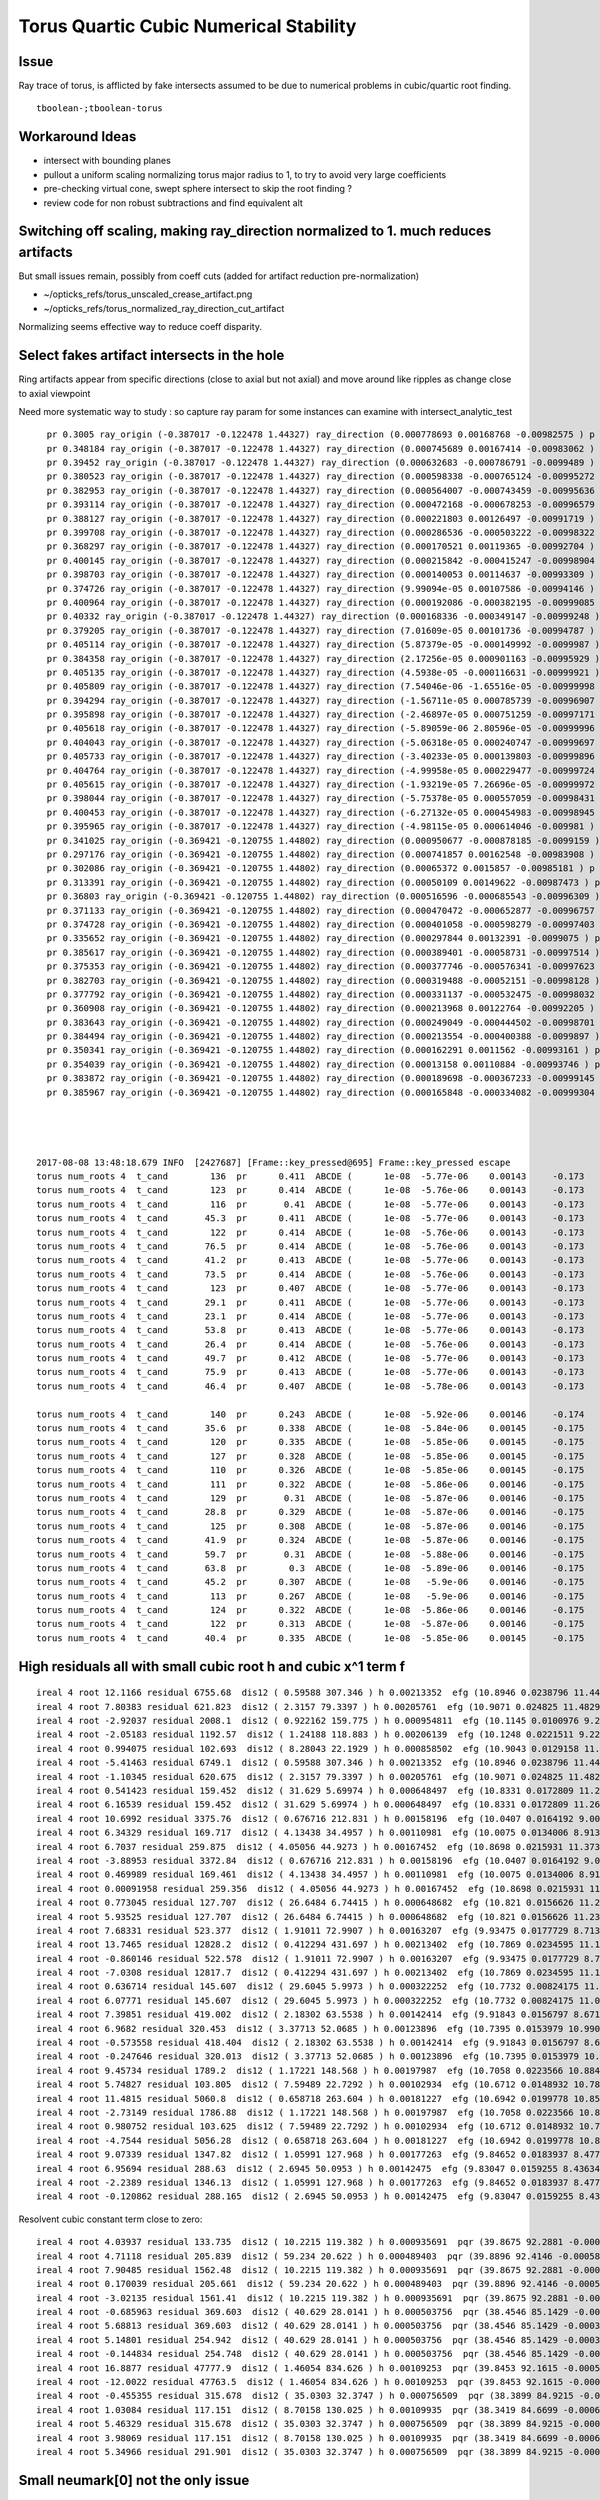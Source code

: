 Torus Quartic Cubic Numerical Stability
=========================================

Issue
------

Ray trace of torus, is afflicted by fake intersects assumed 
to be due to numerical problems in cubic/quartic root finding.

::

   tboolean-;tboolean-torus


Workaround Ideas
------------------


* intersect with bounding planes


* pullout a uniform scaling normalizing torus major radius to 1, 
  to try to avoid very large coefficients  

* pre-checking virtual cone, swept sphere intersect to 
  skip the root finding ?


* review code for non robust subtractions and find equivalent alt 


Switching off scaling, making ray_direction normalized to 1. much reduces artifacts
--------------------------------------------------------------------------------------

But small issues remain, possibly from coeff cuts (added for artifact reduction pre-normalization) 

* ~/opticks_refs/torus_unscaled_crease_artifact.png 
* ~/opticks_refs/torus_normalized_ray_direction_cut_artifact

Normalizing seems effective way to reduce coeff disparity.



Select fakes artifact intersects in the hole
----------------------------------------

Ring artifacts appear from specific directions (close to axial but not axial) 
and move around like ripples as change close to axial viewpoint 

Need more systematic way to study : so capture ray param for some 
instances can examine with intersect_analytic_test 





::

      pr 0.3005 ray_origin (-0.387017 -0.122478 1.44327) ray_direction (0.000778693 0.00168768 -0.00982575 ) p (-0.278972 0.111691 0.0799291) 
      pr 0.348184 ray_origin (-0.387017 -0.122478 1.44327) ray_direction (0.000745689 0.00167414 -0.00983062 ) p (-0.346711 -0.0319875 0.911909) 
      pr 0.39452 ray_origin (-0.387017 -0.122478 1.44327) ray_direction (0.000632683 -0.000786791 -0.0099489 ) p (-0.364898 -0.149985 1.09546) 
      pr 0.380523 ray_origin (-0.387017 -0.122478 1.44327) ray_direction (0.000598338 -0.000765124 -0.00995272 ) p (-0.307345 -0.224359 0.11801) 
      pr 0.382953 ray_origin (-0.387017 -0.122478 1.44327) ray_direction (0.000564007 -0.000743459 -0.00995636 ) p (-0.317526 -0.21408 0.216552) 
      pr 0.393114 ray_origin (-0.387017 -0.122478 1.44327) ray_direction (0.000472168 -0.000678253 -0.00996579 ) p (-0.355577 -0.16764 0.779696) 
      pr 0.388127 ray_origin (-0.387017 -0.122478 1.44327) ray_direction (0.000221803 0.00126497 -0.00991719 ) p (-0.379671 -0.0805804 1.1148) 
      pr 0.399708 ray_origin (-0.387017 -0.122478 1.44327) ray_direction (0.000286536 -0.000503222 -0.00998322 ) p (-0.368239 -0.155458 0.789012) 
      pr 0.368297 ray_origin (-0.387017 -0.122478 1.44327) ray_direction (0.000170521 0.00119365 -0.00992704 ) p (-0.368177 0.00940458 0.34646) 
      pr 0.400145 ray_origin (-0.387017 -0.122478 1.44327) ray_direction (0.000215842 -0.000415247 -0.00998904 ) p (-0.361468 -0.171631 0.260867) 
      pr 0.398703 ray_origin (-0.387017 -0.122478 1.44327) ray_direction (0.000140053 0.00114637 -0.00993309 ) p (-0.384803 -0.104358 1.28626) 
      pr 0.374726 ray_origin (-0.387017 -0.122478 1.44327) ray_direction (9.99094e-05 0.00107586 -0.00994146 ) p (-0.374536 0.0119243 0.201325) 
      pr 0.400964 ray_origin (-0.387017 -0.122478 1.44327) ray_direction (0.000192086 -0.000382195 -0.00999085 ) p (-0.363256 -0.169756 0.207408) 
      pr 0.40332 ray_origin (-0.387017 -0.122478 1.44327) ray_direction (0.000168336 -0.000349147 -0.00999248 ) p (-0.377102 -0.143044 0.854693) 
      pr 0.379205 ray_origin (-0.387017 -0.122478 1.44327) ray_direction (7.01609e-05 0.00101736 -0.00994787 ) p (-0.379121 -0.00798276 0.323727) 
      pr 0.405114 ray_origin (-0.387017 -0.122478 1.44327) ray_direction (5.87379e-05 -0.000149992 -0.0099987 ) p (-0.380129 -0.140069 0.27069) 
      pr 0.384358 ray_origin (-0.387017 -0.122478 1.44327) ray_direction (2.17256e-05 0.000901163 -0.00995929 ) p (-0.384266 -0.00837857 0.182288) 
      pr 0.405135 ray_origin (-0.387017 -0.122478 1.44327) ray_direction (4.5938e-05 -0.000116631 -0.00999921 ) p (-0.380952 -0.137877 0.123053) 
      pr 0.405809 ray_origin (-0.387017 -0.122478 1.44327) ray_direction (7.54046e-06 -1.65516e-05 -0.00999998 ) p (-0.386581 -0.123435 0.865469) 
      pr 0.394294 ray_origin (-0.387017 -0.122478 1.44327) ray_direction (-1.56711e-05 0.000785739 -0.00996907 ) p (-0.388068 -0.0697943 0.774843) 
      pr 0.395898 ray_origin (-0.387017 -0.122478 1.44327) ray_direction (-2.46897e-05 0.000751259 -0.00997171 ) p (-0.388546 -0.0759418 0.825579) 
      pr 0.405618 ray_origin (-0.387017 -0.122478 1.44327) ray_direction (-5.89059e-06 2.80596e-05 -0.00999996 ) p (-0.387701 -0.119222 0.28257) 
      pr 0.404043 ray_origin (-0.387017 -0.122478 1.44327) ray_direction (-5.06318e-05 0.000240747 -0.00999697 ) p (-0.393405 -0.092104 0.18198) 
      pr 0.405733 ray_origin (-0.387017 -0.122478 1.44327) ray_direction (-3.40233e-05 0.000139803 -0.00999896 ) p (-0.387764 -0.119408 1.22367) 
      pr 0.404764 ray_origin (-0.387017 -0.122478 1.44327) ray_direction (-4.99958e-05 0.000229477 -0.00999724 ) p (-0.390483 -0.106569 0.750161) 
      pr 0.405615 ray_origin (-0.387017 -0.122478 1.44327) ray_direction (-1.93219e-05 7.26696e-05 -0.00999972 ) p (-0.389331 -0.113776 0.245779) 
      pr 0.398044 ray_origin (-0.387017 -0.122478 1.44327) ray_direction (-5.75378e-05 0.000557059 -0.00998431 ) p (-0.393418 -0.0605073 0.33255) 
      pr 0.400453 ray_origin (-0.387017 -0.122478 1.44327) ray_direction (-6.27132e-05 0.000454983 -0.00998945 ) p (-0.394127 -0.0708931 0.310686) 
      pr 0.395965 ray_origin (-0.387017 -0.122478 1.44327) ray_direction (-4.98115e-05 0.000614046 -0.009981 ) p (-0.393086 -0.0476598 0.227135) 
      pr 0.341025 ray_origin (-0.369421 -0.120755 1.44802) ray_direction (0.000950677 -0.000878185 -0.0099159 ) p (-0.254925 -0.22652 0.253789) 
      pr 0.297176 ray_origin (-0.369421 -0.120755 1.44802) ray_direction (0.000741857 0.00162548 -0.00983908 ) p (-0.293737 0.0450754 0.44425) 
      pr 0.302086 ray_origin (-0.369421 -0.120755 1.44802) ray_direction (0.00065372 0.0015857 -0.00985181 ) p (-0.297097 0.0546797 0.358068) 
      pr 0.313391 ray_origin (-0.369421 -0.120755 1.44802) ray_direction (0.00050109 0.00149622 -0.00987473 ) p (-0.305333 0.0706063 0.185084) 
      pr 0.36803 ray_origin (-0.369421 -0.120755 1.44802) ray_direction (0.000516596 -0.000685543 -0.00996309 ) p (-0.302971 -0.208936 0.166472) 
      pr 0.371133 ray_origin (-0.369421 -0.120755 1.44802) ray_direction (0.000470472 -0.000652877 -0.00996757 ) p (-0.314889 -0.196429 0.292688) 
      pr 0.374728 ray_origin (-0.369421 -0.120755 1.44802) ray_direction (0.000401058 -0.000598279 -0.00997403 ) p (-0.322887 -0.190172 0.290764) 
      pr 0.335652 ray_origin (-0.369421 -0.120755 1.44802) ray_direction (0.000297844 0.00132391 -0.0099075 ) p (-0.333264 0.0399604 0.245312) 
      pr 0.385617 ray_origin (-0.369421 -0.120755 1.44802) ray_direction (0.000389401 -0.00058731 -0.00997514 ) p (-0.362749 -0.130817 1.27712) 
      pr 0.375353 ray_origin (-0.369421 -0.120755 1.44802) ray_direction (0.000377746 -0.000576341 -0.00997623 ) p (-0.320281 -0.195729 0.150241) 
      pr 0.382703 ray_origin (-0.369421 -0.120755 1.44802) ray_direction (0.000319488 -0.00052151 -0.00998128 ) p (-0.35335 -0.146988 0.945948) 
      pr 0.377792 ray_origin (-0.369421 -0.120755 1.44802) ray_direction (0.000331137 -0.000532475 -0.00998032 ) p (-0.32869 -0.186251 0.220418) 
      pr 0.360908 ray_origin (-0.369421 -0.120755 1.44802) ray_direction (0.000213968 0.00122764 -0.00992205 ) p (-0.357276 -0.0510741 0.884847) 
      pr 0.383643 ray_origin (-0.369421 -0.120755 1.44802) ray_direction (0.000249049 -0.000444502 -0.00998701 ) p (-0.353315 -0.1495 0.802179) 
      pr 0.384494 ray_origin (-0.369421 -0.120755 1.44802) ray_direction (0.000213554 -0.000400388 -0.0099897 ) p (-0.354796 -0.148174 0.763922) 
      pr 0.350341 ray_origin (-0.369421 -0.120755 1.44802) ray_direction (0.000162291 0.0011562 -0.00993161 ) p (-0.349838 0.0187556 0.249647) 
      pr 0.354039 ray_origin (-0.369421 -0.120755 1.44802) ray_direction (0.00013158 0.00110884 -0.00993746 ) p (-0.353896 0.010079 0.275484) 
      pr 0.383872 ray_origin (-0.369421 -0.120755 1.44802) ray_direction (0.000189698 -0.000367233 -0.00999145 ) p (-0.347005 -0.16415 0.267358) 
      pr 0.385967 ray_origin (-0.369421 -0.120755 1.44802) ray_direction (0.000165848 -0.000334082 -0.00999304 ) p (-0.358985 -0.141776 0.819228) 




    2017-08-08 13:48:18.679 INFO  [2427687] [Frame::key_pressed@695] Frame::key_pressed escape
    torus num_roots 4  t_cand        136  pr      0.411  ABCDE (      1e-08  -5.77e-06    0.00143     -0.173        8.3 )   neumark(   3.67e+04,   2.69e+08,  -1.09e+06 ) qsd     0.0937 
    torus num_roots 4  t_cand        123  pr      0.414  ABCDE (      1e-08  -5.76e-06    0.00143     -0.173        8.3 )   neumark(   3.68e+04,   2.74e+08,  -8.74e+05 ) qsd     0.1221 
    torus num_roots 4  t_cand        116  pr       0.41  ABCDE (      1e-08  -5.77e-06    0.00143     -0.173        8.3 )   neumark(   3.66e+04,   2.66e+08,  -6.96e+05 ) qsd     0.1536 
    torus num_roots 4  t_cand       45.3  pr      0.411  ABCDE (      1e-08  -5.77e-06    0.00143     -0.173        8.3 )   neumark(   3.65e+04,   2.63e+08,  -2.76e+05 ) qsd     0.6501 
    torus num_roots 4  t_cand        122  pr      0.414  ABCDE (      1e-08  -5.76e-06    0.00143     -0.173        8.3 )   neumark(   3.68e+04,   2.74e+08,  -8.36e+05 ) qsd     0.1281 
    torus num_roots 4  t_cand       76.5  pr      0.414  ABCDE (      1e-08  -5.76e-06    0.00143     -0.173        8.3 )   neumark(   3.68e+04,   2.74e+08,  -3.62e+05 ) qsd     0.3946 
    torus num_roots 4  t_cand       41.2  pr      0.413  ABCDE (      1e-08  -5.77e-06    0.00143     -0.173        8.3 )   neumark(   3.67e+04,   2.69e+08,  -5.48e+05 ) qsd     0.6851 
    torus num_roots 4  t_cand       73.5  pr      0.414  ABCDE (      1e-08  -5.76e-06    0.00143     -0.173        8.3 )   neumark(   3.69e+04,   2.74e+08,  -3.52e+05 ) qsd     0.4175 
    torus num_roots 4  t_cand        123  pr      0.407  ABCDE (      1e-08  -5.77e-06    0.00143     -0.173        8.3 )   neumark(   3.64e+04,   2.61e+08,  -7.94e+05 ) qsd     0.1304 
    torus num_roots 4  t_cand       29.1  pr      0.411  ABCDE (      1e-08  -5.77e-06    0.00143     -0.173        8.3 )   neumark(   3.63e+04,   2.59e+08,  -5.64e+05 ) qsd     0.7924 
    torus num_roots 4  t_cand       23.1  pr      0.414  ABCDE (      1e-08  -5.77e-06    0.00143     -0.173        8.3 )   neumark(   3.68e+04,   2.71e+08,  -6.34e+05 ) qsd     0.8441 
    torus num_roots 4  t_cand       53.8  pr      0.413  ABCDE (      1e-08  -5.77e-06    0.00143     -0.173        8.3 )   neumark(   3.68e+04,   2.72e+08,  -5.02e+05 ) qsd     0.5766 
    torus num_roots 4  t_cand       26.4  pr      0.414  ABCDE (      1e-08  -5.76e-06    0.00143     -0.173        8.3 )   neumark(   3.68e+04,   2.74e+08,  -2.65e+05 ) qsd     0.8145 
    torus num_roots 4  t_cand       49.7  pr      0.412  ABCDE (      1e-08  -5.77e-06    0.00143     -0.173        8.3 )   neumark(   3.67e+04,   2.69e+08,  -5.07e+05 ) qsd     0.6123 
    torus num_roots 4  t_cand       75.9  pr      0.413  ABCDE (      1e-08  -5.77e-06    0.00143     -0.173        8.3 )   neumark(   3.67e+04,    2.7e+08,  -3.56e+05 ) qsd     0.4006 
    torus num_roots 4  t_cand       46.4  pr      0.407  ABCDE (      1e-08  -5.78e-06    0.00143     -0.173        8.3 )   neumark(    3.6e+04,    2.5e+08,  -4.68e+05 ) qsd     0.6435 

    torus num_roots 4  t_cand        140  pr      0.243  ABCDE (      1e-08  -5.92e-06    0.00146     -0.174       8.53 )   neumark(   3.03e+04,   6.19e+07,  -1.67e+05 ) qsd     0.2612 
    torus num_roots 4  t_cand       35.6  pr      0.338  ABCDE (      1e-08  -5.84e-06    0.00145     -0.175       8.53 )   neumark(   3.44e+04,    1.8e+08,   -3.3e+05 ) qsd     0.7880 
    torus num_roots 4  t_cand        120  pr      0.335  ABCDE (      1e-08  -5.85e-06    0.00145     -0.175       8.53 )   neumark(   3.44e+04,   1.78e+08,  -4.33e+05 ) qsd     0.2132 
    torus num_roots 4  t_cand        127  pr      0.328  ABCDE (      1e-08  -5.85e-06    0.00145     -0.175       8.53 )   neumark(    3.4e+04,   1.67e+08,  -4.32e+05 ) qsd     0.1983 
    torus num_roots 4  t_cand        110  pr      0.326  ABCDE (      1e-08  -5.85e-06    0.00145     -0.175       8.53 )   neumark(   3.39e+04,   1.63e+08,  -3.45e+05 ) qsd     0.2635 
    torus num_roots 4  t_cand        111  pr      0.322  ABCDE (      1e-08  -5.86e-06    0.00146     -0.175       8.53 )   neumark(   3.37e+04,   1.57e+08,  -3.37e+05 ) qsd     0.2634 
    torus num_roots 4  t_cand        129  pr       0.31  ABCDE (      1e-08  -5.87e-06    0.00146     -0.175       8.53 )   neumark(   3.31e+04,   1.41e+08,  -3.47e+05 ) qsd     0.2131 
    torus num_roots 4  t_cand       28.8  pr      0.329  ABCDE (      1e-08  -5.87e-06    0.00146     -0.175       8.53 )   neumark(   3.32e+04,   1.42e+08,   -2.7e+05 ) qsd     0.8518 
    torus num_roots 4  t_cand        125  pr      0.308  ABCDE (      1e-08  -5.87e-06    0.00146     -0.175       8.53 )   neumark(    3.3e+04,   1.38e+08,  -3.27e+05 ) qsd     0.2255 
    torus num_roots 4  t_cand       41.9  pr      0.324  ABCDE (      1e-08  -5.87e-06    0.00146     -0.175       8.53 )   neumark(    3.3e+04,   1.37e+08,  -2.46e+05 ) qsd     0.7436 
    torus num_roots 4  t_cand       59.7  pr       0.31  ABCDE (      1e-08  -5.88e-06    0.00146     -0.175       8.53 )   neumark(   3.23e+04,   1.19e+08,  -1.93e+05 ) qsd     0.6088 
    torus num_roots 4  t_cand       63.8  pr        0.3  ABCDE (      1e-08  -5.89e-06    0.00146     -0.175       8.53 )   neumark(   3.18e+04,   1.03e+08,  -1.75e+05 ) qsd     0.5842 
    torus num_roots 4  t_cand       45.2  pr      0.307  ABCDE (      1e-08   -5.9e-06    0.00146     -0.175       8.53 )   neumark(   3.15e+04,   9.65e+07,  -1.83e+05 ) qsd     0.7270 
    torus num_roots 4  t_cand        113  pr      0.267  ABCDE (      1e-08   -5.9e-06    0.00146     -0.175       8.53 )   neumark(   3.11e+04,   8.31e+07,  -1.87e+05 ) qsd     0.3099 
    torus num_roots 4  t_cand        124  pr      0.322  ABCDE (      1e-08  -5.86e-06    0.00146     -0.175       8.53 )   neumark(   3.38e+04,    1.6e+08,  -3.92e+05 ) qsd     0.2137 
    torus num_roots 4  t_cand        122  pr      0.313  ABCDE (      1e-08  -5.87e-06    0.00146     -0.175       8.53 )   neumark(   3.33e+04,   1.46e+08,  -3.42e+05 ) qsd     0.2296 
    torus num_roots 4  t_cand       40.4  pr      0.335  ABCDE (      1e-08  -5.85e-06    0.00145     -0.175       8.53 )   neumark(   3.43e+04,   1.75e+08,  -3.15e+05 ) qsd     0.7492 




High residuals all with small cubic root h and cubic x^1 term f
-----------------------------------------------------------------

::

     ireal 4 root 12.1166 residual 6755.68  dis12 ( 0.59588 307.346 ) h 0.00213352  efg (10.8946 0.0238796 11.4462 )  
     ireal 4 root 7.80383 residual 621.823  dis12 ( 2.3157 79.3397 ) h 0.00205761  efg (10.9071 0.024825 11.4829 )  
     ireal 4 root -2.92037 residual 2008.1  dis12 ( 0.922162 159.775 ) h 0.000954811  efg (10.1145 0.0100976 9.20862 )  
     ireal 4 root -2.05183 residual 1192.57  dis12 ( 1.24188 118.883 ) h 0.00206139  efg (10.1248 0.0221511 9.22736 )  
     ireal 4 root 0.994075 residual 102.693  dis12 ( 8.28043 22.1929 ) h 0.000858502  efg (10.9043 0.0129158 11.4854 )  
     ireal 4 root -5.41463 residual 6749.1  dis12 ( 0.59588 307.346 ) h 0.00213352  efg (10.8946 0.0238796 11.4462 )  
     ireal 4 root -1.10345 residual 620.675  dis12 ( 2.3157 79.3397 ) h 0.00205761  efg (10.9071 0.024825 11.4829 )  
     ireal 4 root 0.541423 residual 159.452  dis12 ( 31.629 5.69974 ) h 0.000648497  efg (10.8331 0.0172809 11.2673 )  
     ireal 4 root 6.16539 residual 159.452  dis12 ( 31.629 5.69974 ) h 0.000648497  efg (10.8331 0.0172809 11.2673 )  
     ireal 4 root 10.6992 residual 3375.76  dis12 ( 0.676716 212.831 ) h 0.00158196  efg (10.0407 0.0164192 9.00159 )  
     ireal 4 root 6.34329 residual 169.717  dis12 ( 4.13438 34.4957 ) h 0.00110981  efg (10.0075 0.0134006 8.91364 )  
     ireal 4 root 6.7037 residual 259.875  dis12 ( 4.05056 44.9273 ) h 0.00167452  efg (10.8698 0.0215931 11.3738 )  
     ireal 4 root -3.88953 residual 3372.84  dis12 ( 0.676716 212.831 ) h 0.00158196  efg (10.0407 0.0164192 9.00159 )  
     ireal 4 root 0.469989 residual 169.461  dis12 ( 4.13438 34.4957 ) h 0.00110981  efg (10.0075 0.0134006 8.91364 )  
     ireal 4 root 0.00091958 residual 259.356  dis12 ( 4.05056 44.9273 ) h 0.00167452  efg (10.8698 0.0215931 11.3738 )  
     ireal 4 root 0.773045 residual 127.707  dis12 ( 26.6484 6.74415 ) h 0.000648682  efg (10.821 0.0156626 11.2325 )  
     ireal 4 root 5.93525 residual 127.707  dis12 ( 26.6484 6.74415 ) h 0.000648682  efg (10.821 0.0156626 11.2325 )  
     ireal 4 root 7.68331 residual 523.377  dis12 ( 1.91011 72.9907 ) h 0.00163207  efg (9.93475 0.0177729 8.71375 )  
     ireal 4 root 13.7465 residual 12828.2  dis12 ( 0.412294 431.697 ) h 0.00213402  efg (10.7869 0.0234595 11.124 )  
     ireal 4 root -0.860146 residual 522.578  dis12 ( 1.91011 72.9907 ) h 0.00163207  efg (9.93475 0.0177729 8.71375 )  
     ireal 4 root -7.0308 residual 12817.7  dis12 ( 0.412294 431.697 ) h 0.00213402  efg (10.7869 0.0234595 11.124 )  
     ireal 4 root 0.636714 residual 145.607  dis12 ( 29.6045 5.9973 ) h 0.000322252  efg (10.7732 0.00824175 11.0967 )  
     ireal 4 root 6.07771 residual 145.607  dis12 ( 29.6045 5.9973 ) h 0.000322252  efg (10.7732 0.00824175 11.0967 )  
     ireal 4 root 7.39851 residual 419.002  dis12 ( 2.18302 63.5538 ) h 0.00142414  efg (9.91843 0.0156797 8.6712 )  
     ireal 4 root 6.9682 residual 320.453  dis12 ( 3.37713 52.0685 ) h 0.00123896  efg (10.7395 0.0153979 10.9901 )  
     ireal 4 root -0.573558 residual 418.404  dis12 ( 2.18302 63.5538 ) h 0.00142414  efg (9.91843 0.0156797 8.6712 )  
     ireal 4 root -0.247646 residual 320.013  dis12 ( 3.37713 52.0685 ) h 0.00123896  efg (10.7395 0.0153979 10.9901 )  
     ireal 4 root 9.45734 residual 1789.2  dis12 ( 1.17221 148.568 ) h 0.00197987  efg (10.7058 0.0223566 10.8845 )  
     ireal 4 root 5.74827 residual 103.805  dis12 ( 7.59489 22.7292 ) h 0.00102934  efg (10.6712 0.0148932 10.7891 )  
     ireal 4 root 11.4815 residual 5060.8  dis12 ( 0.658718 263.604 ) h 0.00181227  efg (10.6942 0.0199778 10.8525 )  
     ireal 4 root -2.73149 residual 1786.88  dis12 ( 1.17221 148.568 ) h 0.00197987  efg (10.7058 0.0223566 10.8845 )  
     ireal 4 root 0.980752 residual 103.625  dis12 ( 7.59489 22.7292 ) h 0.00102934  efg (10.6712 0.0148932 10.7891 )  
     ireal 4 root -4.7544 residual 5056.28  dis12 ( 0.658718 263.604 ) h 0.00181227  efg (10.6942 0.0199778 10.8525 )  
     ireal 4 root 9.07339 residual 1347.82  dis12 ( 1.05991 127.968 ) h 0.00177263  efg (9.84652 0.0183937 8.47711 )  
     ireal 4 root 6.95694 residual 288.63  dis12 ( 2.6945 50.0953 ) h 0.00142475  efg (9.83047 0.0159255 8.43634 )  
     ireal 4 root -2.2389 residual 1346.13  dis12 ( 1.05991 127.968 ) h 0.00177263  efg (9.84652 0.0183937 8.47711 )  
     ireal 4 root -0.120862 residual 288.165  dis12 ( 2.6945 50.0953 ) h 0.00142475  efg (9.83047 0.0159255 8.43634 )  


Resolvent cubic constant term close to zero::

     ireal 4 root 4.03937 residual 133.735  dis12 ( 10.2215 119.382 ) h 0.000935691  pqr (39.8675 92.2881 -0.000549148 )  j g/j (-2.55538 -29.8455 )  
     ireal 4 root 4.71118 residual 205.839  dis12 ( 59.234 20.622 ) h 0.000489403  pqr (39.8896 92.4146 -0.000588339 )  j g/j (-14.8085 -5.1555 )  
     ireal 4 root 7.90485 residual 1562.48  dis12 ( 10.2215 119.382 ) h 0.000935691  pqr (39.8675 92.2881 -0.000549148 )  j g/j (-2.55538 -29.8455 )  
     ireal 4 root 0.170039 residual 205.661  dis12 ( 59.234 20.622 ) h 0.000489403  pqr (39.8896 92.4146 -0.000588339 )  j g/j (-14.8085 -5.1555 )  
     ireal 4 root -3.02135 residual 1561.41  dis12 ( 10.2215 119.382 ) h 0.000935691  pqr (39.8675 92.2881 -0.000549148 )  j g/j (-2.55538 -29.8455 )  
     ireal 4 root -0.685963 residual 369.603  dis12 ( 40.629 28.0141 ) h 0.000503756  pqr (38.4546 85.1429 -0.000396784 )  j g/j (-10.1573 -7.00354 )  
     ireal 4 root 5.68813 residual 369.603  dis12 ( 40.629 28.0141 ) h 0.000503756  pqr (38.4546 85.1429 -0.000396784 )  j g/j (-10.1573 -7.00354 )  
     ireal 4 root 5.14801 residual 254.942  dis12 ( 40.629 28.0141 ) h 0.000503756  pqr (38.4546 85.1429 -0.000396784 )  j g/j (-10.1573 -7.00354 )  
     ireal 4 root -0.144834 residual 254.748  dis12 ( 40.629 28.0141 ) h 0.000503756  pqr (38.4546 85.1429 -0.000396784 )  j g/j (-10.1573 -7.00354 )  
     ireal 4 root 16.8877 residual 47777.9  dis12 ( 1.46054 834.626 ) h 0.00109253  pqr (39.8453 92.1615 -0.000509134 )  j g/j (-0.365134 -208.657 )  
     ireal 4 root -12.0022 residual 47763.5  dis12 ( 1.46054 834.626 ) h 0.00109253  pqr (39.8453 92.1615 -0.000509134 )  j g/j (-0.365134 -208.657 )  
     ireal 4 root -0.455355 residual 315.678  dis12 ( 35.0303 32.3747 ) h 0.000756509  pqr (38.3899 84.9215 -0.000771257 )  j g/j (-8.75759 -8.09367 )  
     ireal 4 root 1.03084 residual 117.151  dis12 ( 8.70158 130.025 ) h 0.00109935  pqr (38.3419 84.6699 -0.000668665 )  j g/j (-2.17539 -32.5062 )  
     ireal 4 root 5.46329 residual 315.678  dis12 ( 35.0303 32.3747 ) h 0.000756509  pqr (38.3899 84.9215 -0.000771257 )  j g/j (-8.75759 -8.09367 )  
     ireal 4 root 3.98069 residual 117.151  dis12 ( 8.70158 130.025 ) h 0.00109935  pqr (38.3419 84.6699 -0.000668665 )  j g/j (-2.17539 -32.5062 )  
     ireal 4 root 5.34966 residual 291.901  dis12 ( 35.0303 32.3747 ) h 0.000756509  pqr (38.3899 84.9215 -0.000771257 )  j g/j (-8.75759 -8.09367 )  




Small neumark[0] not the only issue
-------------------------------------

See big resiuals an qs with non-small neumark[0]

::

    torus residual   193.3350  qsd     3.0383  qn(      -14.5,       85.7,       -244,        278) efg(       7.04,      -3.21,       2.38 ) neumark(       14.1,         40,      -10.3 )
    torus residual   194.9941  qsd     3.0430  qn(      -14.2,       83.3,       -239,        278) efg(       8.06,       -4.1,          5 ) neumark(       16.1,         45,      -16.8 )
    torus residual   192.0515  qsd     3.0351  qn(      -14.7,       87.6,       -248,        278) efg(       6.21,      -2.51,      0.831 ) neumark(       12.4,       35.3,      -6.29 )
    torus residual   193.8790  qsd     3.0398  qn(      -14.4,       84.9,       -242,        278) efg(       7.38,      -3.51,       3.16 ) neumark(       14.8,       41.8,      -12.3 )
    torus residual   192.3991  qsd     3.0359  qn(      -14.7,       87.1,       -247,        278) efg(       6.44,       -2.7,       1.21 ) neumark(       12.9,       36.7,      -7.28 )
    torus residual   193.3884  qsd     3.0384  qn(      -14.5,       85.6,       -244,        278) efg(       7.07,      -3.24,       2.45 ) neumark(       14.1,       40.2,      -10.5 )
    torus residual   192.3433  qsd     3.0358  qn(      -14.7,       87.1,       -247,        278) efg(        6.4,      -2.67,       1.14 ) neumark(       12.8,       36.4,      -7.12 )
    torus residual   193.1987  qsd     3.0379  qn(      -14.5,       85.9,       -244,        278) efg(       6.95,      -3.14,       2.19 ) neumark(       13.9,       39.6,      -9.84 )
    torus residual   194.6670  qsd     3.0420  qn(      -14.2,       83.8,       -240,        278) efg(       7.86,      -3.93,       4.43 ) neumark(       15.7,       44.1,      -15.4 )




Problems seem to correspond at small neumark[0]
-------------------------------------------------


::


    torus qsd    32.6273  qn(      -15.4,       92.6,       -255,        270) efg(       3.38,      0.066,     -0.984 )
    torus qsd    18.5793  qn(      -15.4,       92.8,       -256,        270) efg(       3.29,     0.0677,     -0.972 )
    torus qsd    12.8417  qn(      -15.5,         93,       -256,        270) efg(       3.15,     0.0385,      -0.95 )
    torus qsd    10.8251  qn(      -15.3,       91.3,       -253,        270) efg(       4.13,     0.0204,     -0.954 )
    torus qsd    10.2456  qn(      -15.5,       92.9,       -256,        270) efg(       3.37,      0.477,     -0.953 )
    torus qsd    13.5304  qn(      -15.6,         94,       -258,        270) efg(       2.53,     0.0116,      -0.75 )
    torus qsd    16.7430  qn(      -15.3,       92.1,       -254,        270) efg(       3.71,     0.0529,     -0.999 )
    torus qsd    10.6018  qn(      -15.4,       92.6,       -255,        270) efg(        3.5,      0.249,     -0.987 )
    torus qsd    18.1685  qn(      -15.4,       92.6,       -255,        270) efg(       3.44,      0.129,     -0.988 )
    torus qsd    11.2096  qn(      -15.6,       93.6,       -257,        270) efg(       2.78,     0.0126,     -0.849 )
    torus qsd    11.8618  qn(      -15.1,       90.2,       -250,        268) efg(       4.61,     0.0172,     -0.756 )
    torus qsd    11.4991  qn(      -15.1,       90.4,       -251,        268) efg(       4.47,    0.00248,     -0.813 )
    torus qsd    18.0072  qn(      -15.4,       92.3,       -254,        268) efg(       3.47,      0.336,     -0.989 )
    torus qsd    17.5617  qn(      -15.1,         90,       -250,        268) efg(       4.73,     0.0143,     -0.702 )
    torus qsd    16.4299  qn(      -15.4,       92.1,       -254,        268) efg(       3.52,      0.128,     -0.999 )
    torus qsd    10.8914  qn(      -15.4,       92.3,       -254,        268) efg(       3.41,      0.151,     -0.995 )
    torus qsd    16.5060  qn(      -15.4,       92.2,       -254,        268) efg(       3.41,     0.0625,     -0.998 )
    torus qsd    11.9469  qn(      -15.4,       92.5,       -254,        268) efg(       3.25,     0.0379,     -0.986 )
    torus qsd    12.3096  qn(      -14.9,       88.8,       -246,        265) efg(       5.12,     0.0155,     -0.341 )
    torus qsd    13.9225  qn(      -15.2,         91,       -250,        265) efg(       3.81,     0.0167,     -0.949 )
    torus qsd    13.2572  qn(      -15.4,       91.8,       -252,        265) efg(       3.46,      0.396,     -0.988 )
    torus qsd    11.6840  qn(      -15.3,       91.4,       -251,        265) efg(       3.55,     0.0893,     -0.989 )
    torus qsd    25.1951  qn(      -15.4,       91.8,       -252,        265) efg(        3.4,      0.174,     -0.997 )
    torus qsd    26.0162  qn(      -15.3,       91.7,       -252,        265) efg(       3.41,     0.0907,     -0.998 )
    torus qsd    10.3480  qn(      -15.4,         92,       -252,        265) efg(       3.18,     0.0271,     -0.996 )
    torus qsd    12.7627  qn(      -15.5,       92.7,       -254,        265) efg(       2.79,    0.00792,     -0.945 )
    torus qsd    18.0496  qn(      -15.3,       91.5,       -251,        265) efg(       3.54,      0.111,      -0.99 )


    Looks like one problem from small neumark[0] which is f**2

    torus qsd    14.1680  qn(        -15,       88.6,       -244,        261) efg(       4.68,    0.00684,     -0.415 ) neumark(       9.37,       23.6,  -4.67e-05 )
    torus qsd    16.0347  qn(      -15.1,       89.6,       -246,        261) efg(       4.11,    0.00941,     -0.743 ) neumark(       8.23,       19.9,  -8.85e-05 )
    torus qsd    26.5659  qn(      -15.3,         91,       -249,        261) efg(       3.38,      0.189,     -0.974 ) neumark(       6.75,       15.3,    -0.0359 )
    torus qsd    24.6562  qn(      -15.3,       90.9,       -249,        261) efg(       3.35,     0.0487,     -0.975 ) neumark(       6.69,       15.1,   -0.00237 )
    torus qsd    10.3825  qn(      -15.3,       91.4,       -249,        261) efg(       3.05,     0.0135,     -0.999 ) neumark(        6.1,       13.3,  -0.000183 )
    torus qsd    31.3347  qn(      -15.4,       92.1,       -251,        261) efg(       2.63,    0.00727,     -0.973 ) neumark(       5.26,       10.8,  -5.28e-05 )
    torus qsd    47.3215  qn(      -15.2,       90.6,       -249,        264) efg(       3.93,     0.0101,     -0.905 ) neumark(       7.85,         19,  -0.000103 )
    torus qsd    10.0382  qn(      -15.3,       91.6,       -251,        264) efg(       3.38,     0.0872,     -0.997 ) neumark(       6.76,       15.4,    -0.0076 )
    torus qsd    12.2173  qn(      -15.4,         92,       -252,        264) efg(        3.1,     0.0231,     -0.996 ) neumark(       6.19,       13.6,  -0.000536 )
    torus qsd    10.3301  qn(      -15.6,       93.3,       -254,        264) efg(       2.35,    0.00374,     -0.838 ) neumark(       4.69,       8.85,   -1.4e-05 )
    torus qsd    23.8388  qn(      -14.9,       88.6,       -247,        267) efg(       5.42,     0.0146,     -0.215 ) neumark(       10.8,       30.3,  -0.000212 )
    torus qsd    20.5006  qn(      -15.2,         91,       -251,        267) efg(       4.01,     0.0194,     -0.935 ) neumark(       8.01,       19.8,  -0.000378 )
    torus qsd    12.4469  qn(      -15.4,       92.2,       -254,        267) efg(       3.44,      0.474,     -0.982 ) neumark(       6.88,       15.8,     -0.225 )
    torus qsd    10.0255  qn(      -15.4,       92.2,       -254,        267) efg(       3.44,      0.368,     -0.989 ) neumark(       6.87,       15.8,     -0.135 )





Check
------

::

    In [171]: run cubic.py
    z**3 - 7.0*z**2 + 41.0*z - 87.0
    a:-7.00000000000000 b:41.0000000000000 c:-87.0000000000000  
    y**3 + 24.6666666666667*y - 16.7407407407407
    p:24.6666666666667 q:-16.7407407407407 (p/3)^3:555.862825788752  (q/2)^2: 70.0631001371742  
    delta:67600.0000000000 disc:625.925925925926 sdisc:25.0185116648838 
    complex coeff, descending 
    3 : 1.00000000000000     0 
    2 : -7.00000000000000     0 
    1 : 41.0000000000000     0 
    0 : -87.0000000000000     0 
    iroot: (3, (2+5j), (2-5j))  (from input) 
    oroot: [3.00000000000000, 2.0 - 5.0*I, 2.0 + 5.0*I]  (from solving the expression) 


    delta:cu blyth$ clang Vecgeom_Solve.cc -lc++ && ./a.out && rm a.out
    test_one_real_root  r0 : (3,0) r1 : (2,5) r2 : (2,-5)
     nr 1 zr0      (3,0)      (2,5)     (2,-5)  r1          3  abc (      -7      41     -87)  pq ( 24.6667 -16.7407)  delta 67600 disc 625.926 sdisc 25.0185 VECGEOM 
     nr 1 zr0      (3,0)      (2,5)     (2,-5)  r1          3  abc (      -7      41     -87)  pq ( 24.6667 -16.7407)  delta 67600 disc 625.926 sdisc 25.0185 UNOBFUSCATED 
     nr 1 zr0      (3,0)      (2,5)     (2,-5)  r1          3  abc (      -7      41     -87)  pq ( 24.6667 -16.7407)  delta 67600 disc 625.926 sdisc 25.0185 UNOBFUSCATED ROBUSTQUAD 





CubicTest rootfinding tests
------------------------------

Currently unclear what disposition of cubic roots/coeffs is susceptible
to the numerical error.


::

    delta:cu blyth$ clang Vecgeom_Solve.cc -lc++ && ./a.out && rm a.out


    sc[0]: 1 sc[1]: 1000 sc[2]: 100
     nr 3 zr0      (1,0)      (2,0)      (3,0)  r1          1          2          3  co         -6         11         -6  VECGEOM 
     nr 3 zr0      (1,0)      (2,0)      (3,0)  r1          1          2          3  co         -6         11         -6  UNOBFUSCATED 
     nr 3 zr0      (1,0)      (2,0)      (3,0)  r1          1          2          3  co         -6         11         -6  UNOBFUSCATED ROBUSTQUAD 

     nr 3 zr0    (101,0)      (2,0)      (3,0)  r1    2.00101    2.99898        101  co       -606        511       -106  VECGEOM 
     nr 3 zr0    (101,0)      (2,0)      (3,0)  r1    2.00099      2.999        101  co       -606        511       -106  UNOBFUSCATED 
     nr 3 zr0    (101,0)      (2,0)      (3,0)  r1    2.00099      2.999        101  co       -606        511       -106  UNOBFUSCATED ROBUSTQUAD 

     nr 3 zr0    (201,0)      (2,0)      (3,0)  r1    2.00398    2.99599        201  co      -1206       1011       -206  VECGEOM 
     nr 3 zr0    (201,0)      (2,0)      (3,0)  r1    2.00395    2.99603        201  co      -1206       1011       -206  UNOBFUSCATED 
     nr 3 zr0    (201,0)      (2,0)      (3,0)  r1    2.00395    2.99603        201  co      -1206       1011       -206  UNOBFUSCATED ROBUSTQUAD 

     nr 3 zr0    (301,0)      (2,0)      (3,0)  r1    2.00794    2.99203        301  co      -1806       1511       -306  VECGEOM 
     nr 3 zr0    (301,0)      (2,0)      (3,0)  r1          2          3        301  co      -1806       1511       -306  UNOBFUSCATED 
     nr 3 zr0    (301,0)      (2,0)      (3,0)  r1          2          3        301  co      -1806       1511       -306  UNOBFUSCATED ROBUSTQUAD 

     nr 3 zr0    (401,0)      (2,0)      (3,0)  r1      2.016    2.98393        401  co      -2406       2011       -406  VECGEOM 
     nr 3 zr0    (401,0)      (2,0)      (3,0)  r1    2.01594    2.98403        401  co      -2406       2011       -406  UNOBFUSCATED 
     nr 3 zr0    (401,0)      (2,0)      (3,0)  r1    2.01594    2.98403        401  co      -2406       2011       -406  UNOBFUSCATED ROBUSTQUAD 

     nr 3 zr0    (501,0)      (2,0)      (3,0)  r1    2.03243    2.96751        501  co      -3006       2511       -506  VECGEOM 
     nr 3 zr0    (501,0)      (2,0)      (3,0)  r1          2          3        501  co      -3006       2511       -506  UNOBFUSCATED 
     nr 3 zr0    (501,0)      (2,0)      (3,0)  r1          2          3        501  co      -3006       2511       -506  UNOBFUSCATED ROBUSTQUAD 

     nr 3 zr0    (601,0)      (2,0)      (3,0)  r1    2.10504    2.89484        601  co      -3606       3011       -606  VECGEOM 
     nr 3 zr0    (601,0)      (2,0)      (3,0)  r1          2          3        601  co      -3606       3011       -606  UNOBFUSCATED 
     nr 3 zr0    (601,0)      (2,0)      (3,0)  r1          2          3        601  co      -3606       3011       -606  UNOBFUSCATED ROBUSTQUAD 

     nr 3 zr0    (701,0)      (2,0)      (3,0)  r1    2.06728     2.9326        701  co      -4206       3511       -706  VECGEOM 
     nr 3 zr0    (701,0)      (2,0)      (3,0)  r1          2          3        701  co      -4206       3511       -706  UNOBFUSCATED 
     nr 3 zr0    (701,0)      (2,0)      (3,0)  r1          2          3        701  co      -4206       3511       -706  UNOBFUSCATED ROBUSTQUAD 

     nr 3 zr0    (801,0)      (2,0)      (3,0)  r1    2.06728     2.9326        801  co      -4806       4011       -806  VECGEOM 
     nr 3 zr0    (801,0)      (2,0)      (3,0)  r1    2.06713    2.93281        801  co      -4806       4011       -806  UNOBFUSCATED 
     nr 3 zr0    (801,0)      (2,0)      (3,0)  r1    2.06713    2.93281        801  co      -4806       4011       -806  UNOBFUSCATED ROBUSTQUAD 

     nr 3 zr0    (901,0)      (2,0)      (3,0)  r1    2.14682    2.85306        901  co      -5406       4511       -906  VECGEOM 
     nr 3 zr0    (901,0)      (2,0)      (3,0)  r1          2          3        901  co      -5406       4511       -906  UNOBFUSCATED 
     nr 3 zr0    (901,0)      (2,0)      (3,0)  r1          2          3        901  co      -5406       4511       -906  UNOBFUSCATED ROBUSTQUAD 


